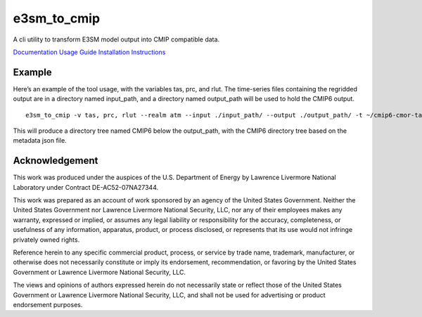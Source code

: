 e3sm_to_cmip
============

A cli utility to transform E3SM model output into CMIP compatible data.

|Anaconda-Server Badge| |Anaconda-Server Downloads|

|CI/CD Build Workflow|

`Documentation <https://e3sm-to-cmip.readthedocs.io/en/latest/>`__
`Usage Guide <https://e3sm-project.github.io/e3sm_to_cmip/_build/html/master/usage.html>`__
`Installation Instructions <https://e3sm-project.github.io/e3sm_to_cmip/_build/html/master/getting-started.html>`__

Example
-------

Here’s an example of the tool usage, with the variables tas, prc, and
rlut. The time-series files containing the regridded output are in a
directory named input_path, and a directory named output_path will be
used to hold the CMIP6 output.

::

   e3sm_to_cmip -v tas, prc, rlut --realm atm --input ./input_path/ --output ./output_path/ -t ~/cmip6-cmor-tables -u e3sm_user_config_picontrol.json

This will produce a directory tree named CMIP6 below the output_path,
with the CMIP6 directory tree based on the metadata json file.

Acknowledgement
---------------

This work was produced under the auspices of the U.S. Department of
Energy by Lawrence Livermore National Laboratory under Contract
DE-AC52-07NA27344.

This work was prepared as an account of work sponsored by an agency of
the United States Government. Neither the United States Government nor
Lawrence Livermore National Security, LLC, nor any of their employees
makes any warranty, expressed or implied, or assumes any legal liability
or responsibility for the accuracy, completeness, or usefulness of any
information, apparatus, product, or process disclosed, or represents
that its use would not infringe privately owned rights.

Reference herein to any specific commercial product, process, or service
by trade name, trademark, manufacturer, or otherwise does not
necessarily constitute or imply its endorsement, recommendation, or
favoring by the United States Government or Lawrence Livermore National
Security, LLC.

The views and opinions of authors expressed herein do not necessarily
state or reflect those of the United States Government or Lawrence
Livermore National Security, LLC, and shall not be used for advertising
or product endorsement purposes.

.. |Anaconda-Server Badge| image:: https://anaconda.org/conda-forge/e3sm_to_cmip/badges/version.svg
   :target: https://anaconda.org/conda-forge/e3sm_to_cmip
.. |Anaconda-Server Downloads| image:: https://anaconda.org/conda-forge/e3sm_to_cmip/badges/downloads.svg
   :target: https://anaconda.org/conda-forge/e3sm_to_cmip
.. |CI/CD Build Workflow| image:: https://github.com/E3SM-Project/e3sm_to_cmip/actions/workflows/build_workflow.yml/badge.svg
   :target: https://github.com/E3SM-Project/e3sm_to_cmip/actions/workflows/build_workflow.yml
.. |CI/CD Release Workflow| image:: https://github.com/E3SM-Project/e3sm_to_cmip/actions/workflows/release_workflow.yml/badge.svg
   :target: https://github.com/E3SM-Project/e3sm_to_cmip/actions/workflows/release_workflow.yml
